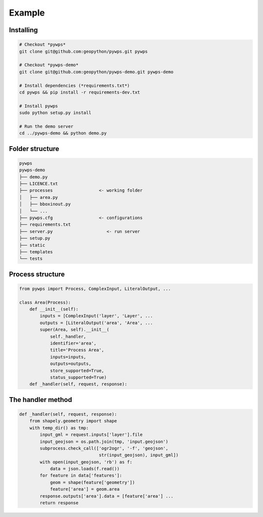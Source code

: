 *******
Example
*******

Installing
----------

.. code-block:: bash

	# Checkout *pywps*
	git clone git@github.com:geopython/pywps.git pywps

	# Checkout *pywps-demo*
	git clone git@github.com:geopython/pywps-demo.git pywps-demo

	# Install dependencies (*requirements.txt*)
	cd pywps && pip install -r requirements-dev.txt

	# Install pywps
	sudo python setup.py install

	# Run the demo server
	cd ../pywps-demo && python demo.py 


Folder structure
----------------

.. code-block:: bash

   pywps
   pywps-demo
   ├── demo.py
   ├── LICENCE.txt
   ├── processes                  <- working folder
   │   ├── area.py
   │   ├── bboxinout.py
   │   └── ...
   ├── pywps.cfg                  <- configurations
   ├── requirements.txt
   ├── server.py                     <- run server
   ├── setup.py
   ├── static
   ├── templates
   └── tests


Process structure
-----------------

.. code-block:: Python

   from pywps import Process, ComplexInput, LiteralOutput, ...
   
   class Area(Process):
       def __init__(self):
           inputs = [ComplexInput('layer', 'Layer', ... 
           outputs = [LiteralOutput('area', 'Area', ...
           super(Area, self).__init__(
               self._handler,
               identifier='area',
               title='Process Area',
               inputs=inputs,
               outputs=outputs,
               store_supported=True,
               status_supported=True)
       def _handler(self, request, response):
        

The handler method
------------------

.. code-block:: Python

    def _handler(self, request, response):
        from shapely.geometry import shape
        with temp_dir() as tmp:
            input_gml = request.inputs['layer'].file
            input_geojson = os.path.join(tmp, 'input.geojson')
            subprocess.check_call(['ogr2ogr', '-f', 'geojson',
                                   str(input_geojson), input_gml])
            with open(input_geojson, 'rb') as f:
                data = json.loads(f.read())
            for feature in data['features']:
                geom = shape(feature['geometry'])
                feature['area'] = geom.area
            response.outputs['area'].data = [feature['area'] ...
            return response



.. |hbar| unicode:: 01C0 .. 
